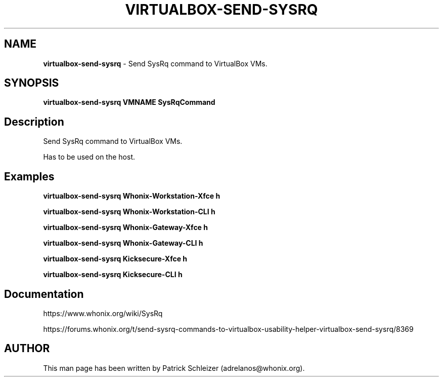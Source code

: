 .\" generated with Ronn-NG/v0.10.1
.\" http://github.com/apjanke/ronn-ng/tree/0.10.1
.TH "VIRTUALBOX\-SEND\-SYSRQ" "1" "January 2020" "usability-misc" "usability-misc Manual"
.SH "NAME"
\fBvirtualbox\-send\-sysrq\fR \- Send SysRq command to VirtualBox VMs\.
.SH "SYNOPSIS"
\fBvirtualbox\-send\-sysrq VMNAME SysRqCommand\fR
.SH "Description"
Send SysRq command to VirtualBox VMs\.
.P
Has to be used on the host\.
.SH "Examples"
\fBvirtualbox\-send\-sysrq Whonix\-Workstation\-Xfce h\fR
.P
\fBvirtualbox\-send\-sysrq Whonix\-Workstation\-CLI h\fR
.P
\fBvirtualbox\-send\-sysrq Whonix\-Gateway\-Xfce h\fR
.P
\fBvirtualbox\-send\-sysrq Whonix\-Gateway\-CLI h\fR
.P
\fBvirtualbox\-send\-sysrq Kicksecure\-Xfce h\fR
.P
\fBvirtualbox\-send\-sysrq Kicksecure\-CLI h\fR
.SH "Documentation"
https://www\.whonix\.org/wiki/SysRq
.P
https://forums\.whonix\.org/t/send\-sysrq\-commands\-to\-virtualbox\-usability\-helper\-virtualbox\-send\-sysrq/8369
.SH "AUTHOR"
This man page has been written by Patrick Schleizer (adrelanos@whonix\.org)\.
